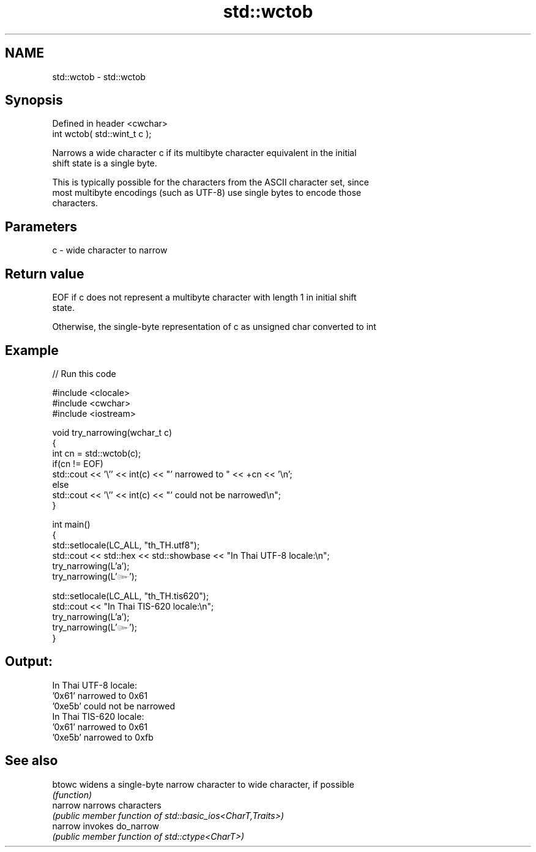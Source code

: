 .TH std::wctob 3 "2022.07.31" "http://cppreference.com" "C++ Standard Libary"
.SH NAME
std::wctob \- std::wctob

.SH Synopsis
   Defined in header <cwchar>
   int wctob( std::wint_t c );

   Narrows a wide character c if its multibyte character equivalent in the initial
   shift state is a single byte.

   This is typically possible for the characters from the ASCII character set, since
   most multibyte encodings (such as UTF-8) use single bytes to encode those
   characters.

.SH Parameters

   c - wide character to narrow

.SH Return value

   EOF if c does not represent a multibyte character with length 1 in initial shift
   state.

   Otherwise, the single-byte representation of c as unsigned char converted to int

.SH Example


// Run this code

 #include <clocale>
 #include <cwchar>
 #include <iostream>

 void try_narrowing(wchar_t c)
 {
     int cn = std::wctob(c);
     if(cn != EOF)
         std::cout << '\\'' << int(c) << "' narrowed to " << +cn << '\\n';
     else
         std::cout << '\\'' << int(c) << "' could not be narrowed\\n";
 }

 int main()
 {
     std::setlocale(LC_ALL, "th_TH.utf8");
     std::cout << std::hex << std::showbase << "In Thai UTF-8 locale:\\n";
     try_narrowing(L'a');
     try_narrowing(L'๛');

     std::setlocale(LC_ALL, "th_TH.tis620");
     std::cout << "In Thai TIS-620 locale:\\n";
     try_narrowing(L'a');
     try_narrowing(L'๛');
 }

.SH Output:

 In Thai UTF-8 locale:
 '0x61' narrowed to 0x61
 '0xe5b' could not be narrowed
 In Thai TIS-620 locale:
 '0x61' narrowed to 0x61
 '0xe5b' narrowed to 0xfb

.SH See also

   btowc  widens a single-byte narrow character to wide character, if possible
          \fI(function)\fP
   narrow narrows characters
          \fI(public member function of std::basic_ios<CharT,Traits>)\fP
   narrow invokes do_narrow
          \fI(public member function of std::ctype<CharT>)\fP
